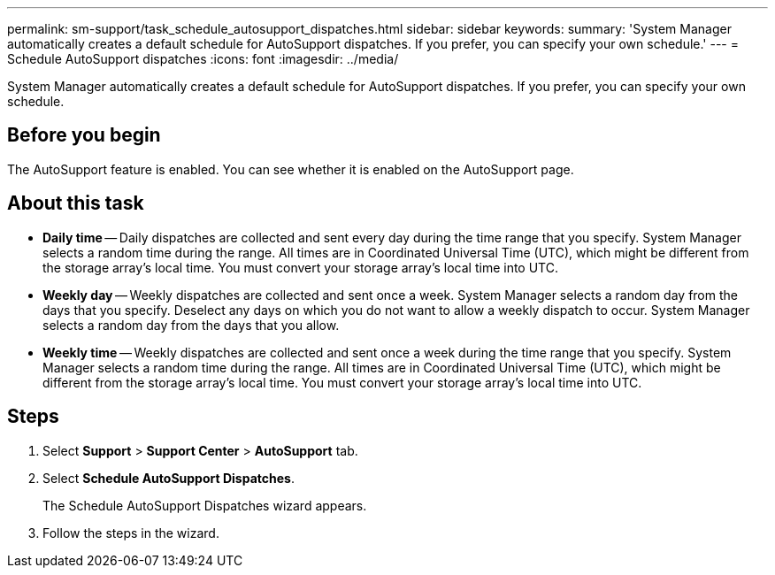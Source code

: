 ---
permalink: sm-support/task_schedule_autosupport_dispatches.html
sidebar: sidebar
keywords: 
summary: 'System Manager automatically creates a default schedule for AutoSupport dispatches. If you prefer, you can specify your own schedule.'
---
= Schedule AutoSupport dispatches
:icons: font
:imagesdir: ../media/

[.lead]
System Manager automatically creates a default schedule for AutoSupport dispatches. If you prefer, you can specify your own schedule.

== Before you begin

The AutoSupport feature is enabled. You can see whether it is enabled on the AutoSupport page.

== About this task

* *Daily time* -- Daily dispatches are collected and sent every day during the time range that you specify. System Manager selects a random time during the range. All times are in Coordinated Universal Time (UTC), which might be different from the storage array's local time. You must convert your storage array's local time into UTC.
* *Weekly day* -- Weekly dispatches are collected and sent once a week. System Manager selects a random day from the days that you specify. Deselect any days on which you do not want to allow a weekly dispatch to occur. System Manager selects a random day from the days that you allow.
* *Weekly time* -- Weekly dispatches are collected and sent once a week during the time range that you specify. System Manager selects a random time during the range. All times are in Coordinated Universal Time (UTC), which might be different from the storage array's local time. You must convert your storage array's local time into UTC.

== Steps

. Select *Support* > *Support Center* > *AutoSupport* tab.
. Select *Schedule AutoSupport Dispatches*.
+
The Schedule AutoSupport Dispatches wizard appears.

. Follow the steps in the wizard.
